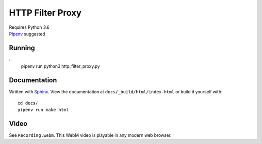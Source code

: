 .. _Pipenv: https://docs.pipenv.org/
.. _Sphinx: http://www.sphinx-doc.org/en/stable/

HTTP Filter Proxy
=================

| Requires Python 3.6
| Pipenv_ suggested

Running
-------

::
   pipenv run python3 http_filter_proxy.py

Documentation
-------------

Written with Sphinx_.
View the documentation at ``docs/_build/html/index.html``
or build it yourself with::

   cd docs/
   pipenv run make html

Video
-----

See ``Recording.webm``.
This WebM video is playable in any modern web browser.
